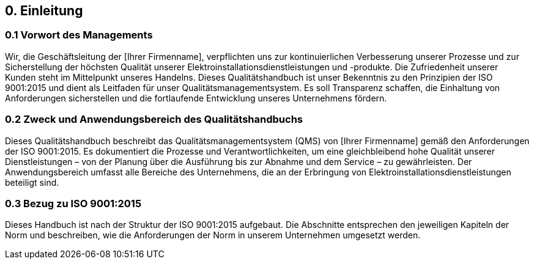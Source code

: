 == 0. Einleitung

=== 0.1 Vorwort des Managements
Wir, die Geschäftsleitung der [Ihrer Firmenname], verpflichten uns zur kontinuierlichen Verbesserung unserer Prozesse und zur Sicherstellung der höchsten Qualität unserer Elektroinstallationsdienstleistungen und -produkte. Die Zufriedenheit unserer Kunden steht im Mittelpunkt unseres Handelns. Dieses Qualitätshandbuch ist unser Bekenntnis zu den Prinzipien der ISO 9001:2015 und dient als Leitfaden für unser Qualitätsmanagementsystem. Es soll Transparenz schaffen, die Einhaltung von Anforderungen sicherstellen und die fortlaufende Entwicklung unseres Unternehmens fördern.

=== 0.2 Zweck und Anwendungsbereich des Qualitätshandbuchs
Dieses Qualitätshandbuch beschreibt das Qualitätsmanagementsystem (QMS) von [Ihrer Firmenname] gemäß den Anforderungen der ISO 9001:2015. Es dokumentiert die Prozesse und Verantwortlichkeiten, um eine gleichbleibend hohe Qualität unserer Dienstleistungen – von der Planung über die Ausführung bis zur Abnahme und dem Service – zu gewährleisten. Der Anwendungsbereich umfasst alle Bereiche des Unternehmens, die an der Erbringung von Elektroinstallationsdienstleistungen beteiligt sind.

=== 0.3 Bezug zu ISO 9001:2015
Dieses Handbuch ist nach der Struktur der ISO 9001:2015 aufgebaut. Die Abschnitte entsprechen den jeweiligen Kapiteln der Norm und beschreiben, wie die Anforderungen der Norm in unserem Unternehmen umgesetzt werden.
